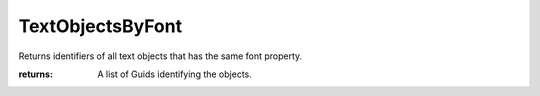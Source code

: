 TextObjectsByFont
-----------------
Returns identifiers of all text objects that has the same font property.



:returns: A list of Guids identifying the objects.
